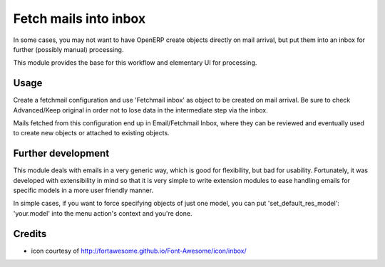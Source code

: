 Fetch mails into inbox
======================

In some cases, you may not want to have OpenERP create objects directly
on mail arrival, but put them into an inbox for further (possibly manual)
processing.

This module provides the base for this workflow and elementary UI for
processing.

Usage
-----

Create a fetchmail configuration and use 'Fetchmail inbox' as object to be
created on mail arrival. Be sure to check Advanced/Keep original in order
not to lose data in the intermediate step via the inbox.

Mails fetched from this configuration end up in Email/Fetchmail Inbox,
where they can be reviewed and eventually used to create new objects or
attached to existing objects.

Further development
-------------------

This module deals with emails in a very generic way, which is good for
flexibility, but bad for usability. Fortunately, it was developed with
extensibility in mind so that it is very simple to write extension modules
to ease handling emails for specific models in a more user friendly manner.

In simple cases, if you want to force specifying objects of just one model,
you can put 'set_default_res_model': 'your.model' into the menu action's
context and you're done.

Credits
-------

* icon courtesy of http://fortawesome.github.io/Font-Awesome/icon/inbox/
